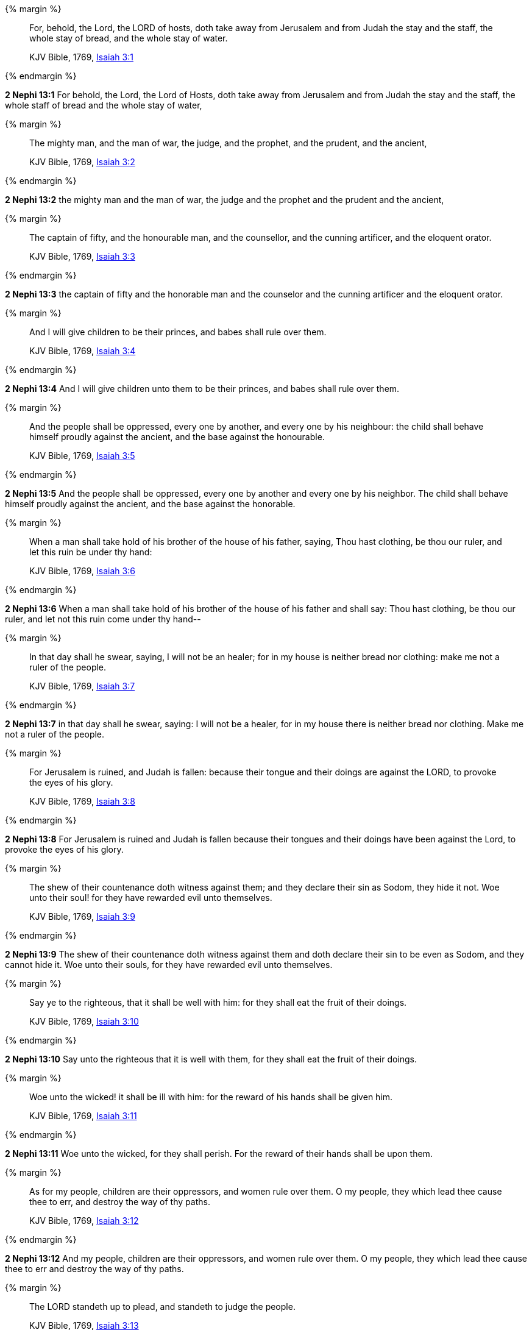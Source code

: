 {% margin %}
____
For, behold, the Lord, the LORD of hosts, doth take away from Jerusalem and from Judah the stay and the staff, the whole stay of bread, and the whole stay of water.

KJV Bible, 1769, http://www.kingjamesbibleonline.org/Isaiah-Chapter-3/[Isaiah 3:1]
____
{% endmargin %}


*2 Nephi 13:1* [highlight]#For behold, the Lord, the Lord of Hosts, doth take away from Jerusalem and from Judah the stay and the staff, the whole staff of bread and the whole stay of water,#

{% margin %}
____
The mighty man, and the man of war, the judge, and the prophet, and the prudent, and the ancient,

KJV Bible, 1769, http://www.kingjamesbibleonline.org/Isaiah-Chapter-3/[Isaiah 3:2]
____
{% endmargin %}


*2 Nephi 13:2* [highlight]#the mighty man and the man of war, the judge and the prophet and the prudent and the ancient,#

{% margin %}
____
The captain of fifty, and the honourable man, and the counsellor, and the cunning artificer, and the eloquent orator.

KJV Bible, 1769, http://www.kingjamesbibleonline.org/Isaiah-Chapter-3/[Isaiah 3:3]
____
{% endmargin %}


*2 Nephi 13:3* [highlight]#the captain of fifty and the honorable man and the counselor and the cunning artificer and the eloquent orator.#

{% margin %}
____
And I will give children to be their princes, and babes shall rule over them.

KJV Bible, 1769, http://www.kingjamesbibleonline.org/Isaiah-Chapter-3/[Isaiah 3:4]
____
{% endmargin %}


*2 Nephi 13:4* [highlight]#And I will give children unto them to be their princes, and babes shall rule over them.#

{% margin %}
____
And the people shall be oppressed, every one by another, and every one by his neighbour: the child shall behave himself proudly against the ancient, and the base against the honourable.

KJV Bible, 1769, http://www.kingjamesbibleonline.org/Isaiah-Chapter-3/[Isaiah 3:5]
____
{% endmargin %}


*2 Nephi 13:5* [highlight]#And the people shall be oppressed, every one by another and every one by his neighbor. The child shall behave himself proudly against the ancient, and the base against the honorable.#

{% margin %}
____
When a man shall take hold of his brother of the house of his father, saying, Thou hast clothing, be thou our ruler, and let this ruin be under thy hand:

KJV Bible, 1769, http://www.kingjamesbibleonline.org/Isaiah-Chapter-3/[Isaiah 3:6]
____
{% endmargin %}


*2 Nephi 13:6* [highlight]#When a man shall take hold of his brother of the house of his father and shall say: Thou hast clothing, be thou our ruler, and let not this ruin come under thy hand--#

{% margin %}
____
In that day shall he swear, saying, I will not be an healer; for in my house is neither bread nor clothing: make me not a ruler of the people.

KJV Bible, 1769, http://www.kingjamesbibleonline.org/Isaiah-Chapter-3/[Isaiah 3:7]
____
{% endmargin %}


*2 Nephi 13:7* [highlight]#in that day shall he swear, saying: I will not be a healer, for in my house there is neither bread nor clothing. Make me not a ruler of the people.#

{% margin %}
____
For Jerusalem is ruined, and Judah is fallen: because their tongue and their doings are against the LORD, to provoke the eyes of his glory.

KJV Bible, 1769, http://www.kingjamesbibleonline.org/Isaiah-Chapter-3/[Isaiah 3:8]
____
{% endmargin %}


*2 Nephi 13:8* [highlight]#For Jerusalem is ruined and Judah is fallen because their tongues and their doings have been against the Lord, to provoke the eyes of his glory.#

{% margin %}
____
The shew of their countenance doth witness against them; and they declare their sin as Sodom, they hide it not. Woe unto their soul! for they have rewarded evil unto themselves.

KJV Bible, 1769, http://www.kingjamesbibleonline.org/Isaiah-Chapter-3/[Isaiah 3:9]
____
{% endmargin %}


*2 Nephi 13:9* [highlight]#The shew of their countenance doth witness against them and doth declare their sin to be even as Sodom, and they cannot hide it. Woe unto their souls, for they have rewarded evil unto themselves.#

{% margin %}
____
Say ye to the righteous, that it shall be well with him: for they shall eat the fruit of their doings.

KJV Bible, 1769, http://www.kingjamesbibleonline.org/Isaiah-Chapter-3/[Isaiah 3:10]
____
{% endmargin %}


*2 Nephi 13:10* [highlight]#Say unto the righteous that it is well with them, for they shall eat the fruit of their doings.#

{% margin %}
____
Woe unto the wicked! it shall be ill with him: for the reward of his hands shall be given him.

KJV Bible, 1769, http://www.kingjamesbibleonline.org/Isaiah-Chapter-3/[Isaiah 3:11]
____
{% endmargin %}


*2 Nephi 13:11* [highlight]#Woe unto the wicked, for they shall perish. For the reward of their hands shall be upon them.#

{% margin %}
____
As for my people, children are their oppressors, and women rule over them. O my people, they which lead thee cause thee to err, and destroy the way of thy paths.

KJV Bible, 1769, http://www.kingjamesbibleonline.org/Isaiah-Chapter-3/[Isaiah 3:12]
____
{% endmargin %}


*2 Nephi 13:12* [highlight]#And my people, children are their oppressors, and women rule over them. O my people, they which lead thee cause thee to err and destroy the way of thy paths.#

{% margin %}
____
The LORD standeth up to plead, and standeth to judge the people.

KJV Bible, 1769, http://www.kingjamesbibleonline.org/Isaiah-Chapter-3/[Isaiah 3:13]
____
{% endmargin %}


*2 Nephi 13:13* [highlight]#The Lord standeth up to plead and standeth to judge the people.#

{% margin %}
____
The LORD will enter into judgment with the ancients of his people, and the princes thereof: for ye have eaten up the vineyard; the spoil of the poor is in your houses.

KJV Bible, 1769, http://www.kingjamesbibleonline.org/Isaiah-Chapter-3/[Isaiah 3:14]
____
{% endmargin %}


*2 Nephi 13:14* [highlight]#The Lord will enter into judgment with the ancients of his people and the princes thereof. For ye have eaten up the vineyard and the spoil of the poor in your houses.#

{% margin %}
____
What mean ye that ye beat my people to pieces, and grind the faces of the poor? saith the Lord GOD of hosts.

KJV Bible, 1769, http://www.kingjamesbibleonline.org/Isaiah-Chapter-3/[Isaiah 3:15]
____
{% endmargin %}


*2 Nephi 13:15* [highlight]#What mean ye? Ye beat my people to pieces and grind the faces of the poor, saith the Lord God of Hosts.#

{% margin %}
____
Moreover the LORD saith, Because the daughters of Zion are haughty, and walk with stretched forth necks and wanton eyes, walking and mincing as they go, and making a tinkling with their feet:

KJV Bible, 1769, http://www.kingjamesbibleonline.org/Isaiah-Chapter-3/[Isaiah 3:16]
____
{% endmargin %}


*2 Nephi 13:16* [highlight]#Moreover the Lord saith: Because the daughters of Zion are haughty and walk with stretched forth necks and wanton eyes, walking and mincing as they go, and making a tinkling with their feet,#

{% margin %}
____
Therefore the LORD will smite with a scab the crown of the head of the daughters of Zion, and the LORD will discover their secret parts.

KJV Bible, 1769, http://www.kingjamesbibleonline.org/Isaiah-Chapter-3/[Isaiah 3:17]
____
{% endmargin %}


*2 Nephi 13:17* [highlight]#therefore the Lord will smite with a scab the crown of the head of the daughters of Zion. And the Lord will discover their secret parts.#

{% margin %}
____
In that day the Lord will take away the bravery of their tinkling ornaments about their feet, and their cauls, and their round tires like the moon,

KJV Bible, 1769, http://www.kingjamesbibleonline.org/Isaiah-Chapter-3/[Isaiah 3:18]
____
{% endmargin %}


*2 Nephi 13:18* [highlight]#In that day the Lord will take away the bravery of tinkling ornaments and cauls and round tires like the moon,#

{% margin %}
____
The chains, and the bracelets, and the mufflers,

KJV Bible, 1769, http://www.kingjamesbibleonline.org/Isaiah-Chapter-3/[Isaiah 3:19]
____
{% endmargin %}


*2 Nephi 13:19* [highlight]#the chains and the bracelets and the mufflers,#

{% margin %}
____
The bonnets, and the ornaments of the legs, and the headbands, and the tablets, and the earrings,

KJV Bible, 1769, http://www.kingjamesbibleonline.org/Isaiah-Chapter-3/[Isaiah 3:20]
____
{% endmargin %}


*2 Nephi 13:20* [highlight]#the bonnets and the ornaments of the legs and the headbands and the tablets and the earrings,#

{% margin %}
____
The rings, and nose jewels,

KJV Bible, 1769, http://www.kingjamesbibleonline.org/Isaiah-Chapter-3/[Isaiah 3:21]
____
{% endmargin %}


*2 Nephi 13:21* [highlight]#the rings and nose jewels,#

{% margin %}
____
The changeable suits of apparel, and the mantles, and the wimples, and the crisping pins,

KJV Bible, 1769, http://www.kingjamesbibleonline.org/Isaiah-Chapter-3/[Isaiah 3:22]
____
{% endmargin %}


*2 Nephi 13:22* [highlight]#the changeable suits of apparel and the mantles and the wimples and the crisping pins,#

{% margin %}
____
The glasses, and the fine linen, and the hoods, and the vails.

KJV Bible, 1769, http://www.kingjamesbibleonline.org/Isaiah-Chapter-3/[Isaiah 3:23]
____
{% endmargin %}


*2 Nephi 13:23* [highlight]#the glasses and the fine linen and hoods and the veils.#

{% margin %}
____
And it shall come to pass, that instead of sweet smell there shall be stink; and instead of a girdle a rent; and instead of well set hair baldness; and instead of a stomacher a girding of sackcloth; and burning instead of beauty.

KJV Bible, 1769, http://www.kingjamesbibleonline.org/Isaiah-Chapter-3/[Isaiah 3:24]
____
{% endmargin %}


*2 Nephi 13:24* [highlight]#And it shall all come to pass: instead of sweet smell there shall be stink, and instead of a girdle a rent, and instead of well-set hair baldness, and instead of a stomacher a girding of sackcloth, burning instead of beauty.#

{% margin %}
____
Thy men shall fall by the sword, and thy mighty in the war.

KJV Bible, 1769, http://www.kingjamesbibleonline.org/Isaiah-Chapter-3/[Isaiah 3:25]
____
{% endmargin %}


*2 Nephi 13:25* [highlight]#Thy men shall fall by the sword and thy mighty in the war.#

{% margin %}
____
And her gates shall lament and mourn; and she being desolate shall sit upon the ground.

KJV Bible, 1769, http://www.kingjamesbibleonline.org/Isaiah-Chapter-3/[Isaiah 3:26]
____
{% endmargin %}


*2 Nephi 13:26* [highlight]#And her gates shall lament and mourn, and she shall be desolate and shall sit upon the ground.#

